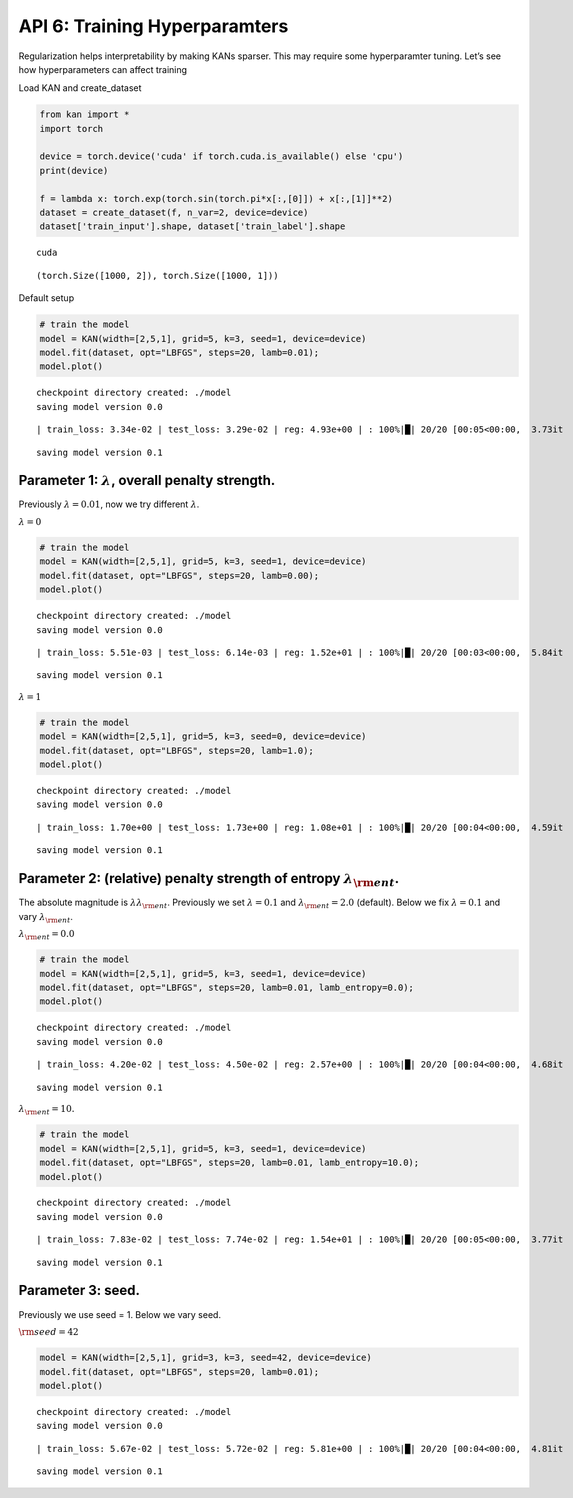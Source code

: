 API 6: Training Hyperparamters
==============================

Regularization helps interpretability by making KANs sparser. This may
require some hyperparamter tuning. Let’s see how hyperparameters can
affect training

Load KAN and create_dataset

.. code:: ipython3

    from kan import *
    import torch
    
    device = torch.device('cuda' if torch.cuda.is_available() else 'cpu')
    print(device)
    
    f = lambda x: torch.exp(torch.sin(torch.pi*x[:,[0]]) + x[:,[1]]**2)
    dataset = create_dataset(f, n_var=2, device=device)
    dataset['train_input'].shape, dataset['train_label'].shape


.. parsed-literal::

    cuda




.. parsed-literal::

    (torch.Size([1000, 2]), torch.Size([1000, 1]))



Default setup

.. code:: ipython3

    # train the model
    model = KAN(width=[2,5,1], grid=5, k=3, seed=1, device=device)
    model.fit(dataset, opt="LBFGS", steps=20, lamb=0.01);
    model.plot()


.. parsed-literal::

    checkpoint directory created: ./model
    saving model version 0.0


.. parsed-literal::

    | train_loss: 3.34e-02 | test_loss: 3.29e-02 | reg: 4.93e+00 | : 100%|█| 20/20 [00:05<00:00,  3.73it


.. parsed-literal::

    saving model version 0.1



.. image:: API_6_training_hyperparameter_files/API_6_training_hyperparameter_4_3.png


Parameter 1: :math:`\lambda`, overall penalty strength.
~~~~~~~~~~~~~~~~~~~~~~~~~~~~~~~~~~~~~~~~~~~~~~~~~~~~~~~

Previously :math:`\lambda=0.01`, now we try different :math:`\lambda`.

:math:`\lambda=0`

.. code:: ipython3

    # train the model
    model = KAN(width=[2,5,1], grid=5, k=3, seed=1, device=device)
    model.fit(dataset, opt="LBFGS", steps=20, lamb=0.00);
    model.plot()


.. parsed-literal::

    checkpoint directory created: ./model
    saving model version 0.0


.. parsed-literal::

    | train_loss: 5.51e-03 | test_loss: 6.14e-03 | reg: 1.52e+01 | : 100%|█| 20/20 [00:03<00:00,  5.84it


.. parsed-literal::

    saving model version 0.1



.. image:: API_6_training_hyperparameter_files/API_6_training_hyperparameter_7_3.png


:math:`\lambda=1`

.. code:: ipython3

    # train the model
    model = KAN(width=[2,5,1], grid=5, k=3, seed=0, device=device)
    model.fit(dataset, opt="LBFGS", steps=20, lamb=1.0);
    model.plot()


.. parsed-literal::

    checkpoint directory created: ./model
    saving model version 0.0


.. parsed-literal::

    | train_loss: 1.70e+00 | test_loss: 1.73e+00 | reg: 1.08e+01 | : 100%|█| 20/20 [00:04<00:00,  4.59it


.. parsed-literal::

    saving model version 0.1



.. image:: API_6_training_hyperparameter_files/API_6_training_hyperparameter_9_3.png


Parameter 2: (relative) penalty strength of entropy :math:`\lambda_{\rm ent}`.
~~~~~~~~~~~~~~~~~~~~~~~~~~~~~~~~~~~~~~~~~~~~~~~~~~~~~~~~~~~~~~~~~~~~~~~~~~~~~~

The absolute magnitude is :math:`\lambda\lambda_{\rm ent}`. Previously
we set :math:`\lambda=0.1` and :math:`\lambda_{\rm ent}=2.0` (default).
Below we fix :math:`\lambda=0.1` and vary :math:`\lambda_{\rm ent}`.

:math:`\lambda_{\rm ent}=0.0`

.. code:: ipython3

    # train the model
    model = KAN(width=[2,5,1], grid=5, k=3, seed=1, device=device)
    model.fit(dataset, opt="LBFGS", steps=20, lamb=0.01, lamb_entropy=0.0);
    model.plot()


.. parsed-literal::

    checkpoint directory created: ./model
    saving model version 0.0


.. parsed-literal::

    | train_loss: 4.20e-02 | test_loss: 4.50e-02 | reg: 2.57e+00 | : 100%|█| 20/20 [00:04<00:00,  4.68it


.. parsed-literal::

    saving model version 0.1



.. image:: API_6_training_hyperparameter_files/API_6_training_hyperparameter_12_3.png


:math:`\lambda_{\rm ent}=10.`

.. code:: ipython3

    # train the model
    model = KAN(width=[2,5,1], grid=5, k=3, seed=1, device=device)
    model.fit(dataset, opt="LBFGS", steps=20, lamb=0.01, lamb_entropy=10.0);
    model.plot()


.. parsed-literal::

    checkpoint directory created: ./model
    saving model version 0.0


.. parsed-literal::

    | train_loss: 7.83e-02 | test_loss: 7.74e-02 | reg: 1.54e+01 | : 100%|█| 20/20 [00:05<00:00,  3.77it


.. parsed-literal::

    saving model version 0.1



.. image:: API_6_training_hyperparameter_files/API_6_training_hyperparameter_14_3.png


Parameter 3: seed.
~~~~~~~~~~~~~~~~~~

Previously we use seed = 1. Below we vary seed.

:math:`{\rm seed} = 42`

.. code:: ipython3

    model = KAN(width=[2,5,1], grid=3, k=3, seed=42, device=device)
    model.fit(dataset, opt="LBFGS", steps=20, lamb=0.01);
    model.plot()


.. parsed-literal::

    checkpoint directory created: ./model
    saving model version 0.0


.. parsed-literal::

    | train_loss: 5.67e-02 | test_loss: 5.72e-02 | reg: 5.81e+00 | : 100%|█| 20/20 [00:04<00:00,  4.81it


.. parsed-literal::

    saving model version 0.1



.. image:: API_6_training_hyperparameter_files/API_6_training_hyperparameter_17_3.png


